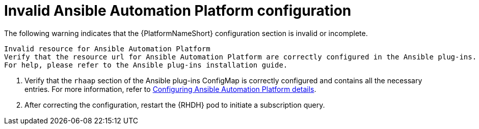 :_mod-docs-content-type: PROCEDURE

[id="rhdh-warning-invalid-aap-config_{context}"]
= Invalid Ansible Automation Platform configuration

The following warning indicates that the {PlatformNameShort} configuration section is invalid or incomplete.

----
Invalid resource for Ansible Automation Platform
Verify that the resource url for Ansible Automation Platform are correctly configured in the Ansible plug-ins.
For help, please refer to the Ansible plug-ins installation guide.
----

. Verify that the `rhaap` section of the Ansible plug-ins ConfigMap is correctly configured and contains all the necessary entries.
For more information, refer to
link:{URLPluginRHDHInstall}/rhdh-install-ocp-helm_aap-plugin-rhdh-installing#rhdh-configure-aap-details_rhdh-ocp-required-installation[Configuring Ansible Automation Platform details].
. After correcting the configuration, restart the {RHDH} pod to initiate a subscription query.

